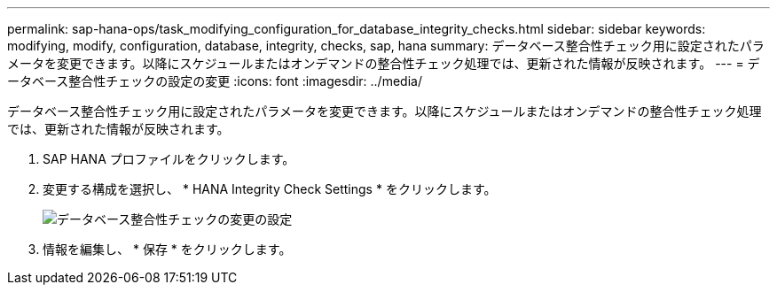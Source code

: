 ---
permalink: sap-hana-ops/task_modifying_configuration_for_database_integrity_checks.html 
sidebar: sidebar 
keywords: modifying, modify, configuration, database, integrity, checks, sap, hana 
summary: データベース整合性チェック用に設定されたパラメータを変更できます。以降にスケジュールまたはオンデマンドの整合性チェック処理では、更新された情報が反映されます。 
---
= データベース整合性チェックの設定の変更
:icons: font
:imagesdir: ../media/


[role="lead"]
データベース整合性チェック用に設定されたパラメータを変更できます。以降にスケジュールまたはオンデマンドの整合性チェック処理では、更新された情報が反映されます。

. SAP HANA プロファイルをクリックします。
. 変更する構成を選択し、 * HANA Integrity Check Settings * をクリックします。
+
image::../media/modifying_database_integrity_check_configuration.gif[データベース整合性チェックの変更の設定]

. 情報を編集し、 * 保存 * をクリックします。

